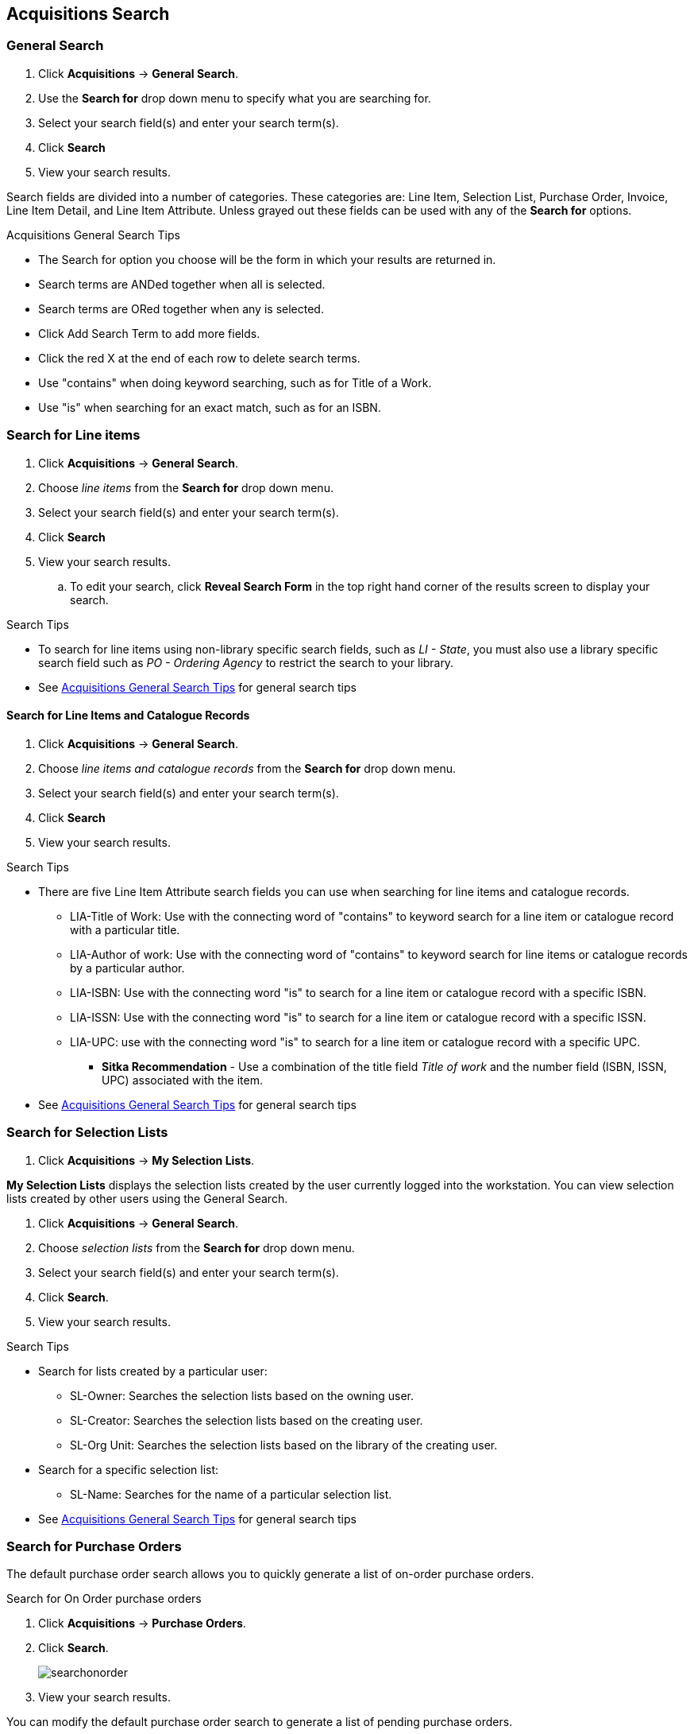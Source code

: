 Acquisitions Search
-------------------

General Search
~~~~~~~~~~~~~~

. Click *Acquisitions* -> *General Search*.
. Use the *Search for* drop down menu to specify what you are searching for.
. Select your search field(s) and enter your search term(s).
. Click *Search*
. View your search results.

Search fields are divided into a number of categories. These categories are: Line Item, Selection List, Purchase Order, Invoice, Line Item Detail, and Line Item Attribute. Unless grayed out these fields can be used with any of the *Search for* options.

[[acquisitions-general-search-tips]]
.Acquisitions General Search Tips
* The Search for option you choose will be the form in which your results are returned in.
* Search terms are ANDed together when all is selected.
* Search terms are ORed together when any is selected.
* Click Add Search Term to add more fields.
* Click the red X at the end of each row to delete search terms.
* Use "contains" when doing keyword searching, such as for Title of a Work.
* Use "is" when searching for an exact match, such as for an ISBN.

Search for Line items
~~~~~~~~~~~~~~~~~~~~~

. Click *Acquisitions* -> *General Search*.
. Choose _line items_ from the *Search for* drop down menu.
. Select your search field(s) and enter your search term(s).
. Click *Search*
. View your search results.
.. To edit your search, click *Reveal Search Form* in the top right hand corner of the results screen to display your search.

.Search Tips
* To search for line items using non-library specific search fields, such as _LI - State_, you must also use a library specific search field such as _PO - Ordering Agency_ to restrict the search to your library.
* See xref:acquisitions-general-search-tips[] for general search tips

Search for Line Items and Catalogue Records
^^^^^^^^^^^^^^^^^^^^^^^^^^^^^^^^^^^^^^^^^^^

. Click *Acquisitions* -> *General Search*.
. Choose _line items and catalogue records_ from the *Search for* drop down menu.
. Select your search field(s) and enter your search term(s).
. Click *Search*
. View your search results.

.Search Tips
* There are five Line Item Attribute search fields you can use when searching for line items and catalogue records.
** LIA-Title of Work: Use with the connecting word of "contains" to keyword search for a line item or catalogue record with a particular title.
** LIA-Author of work: Use with the connecting word of "contains" to keyword search for line items or catalogue records by a particular author.
** LIA-ISBN: Use with the connecting word "is" to search for a line item or catalogue record with a specific ISBN.
** LIA-ISSN: Use with the connecting word "is" to search for a line item or catalogue record with a specific ISSN.
** LIA-UPC: use with the connecting word "is" to search for a line item or catalogue record with a specific UPC.
*** *Sitka Recommendation* - Use a combination of the title field _Title of work_ and the number field (ISBN, ISSN, UPC) associated with the item.
* See xref:acquisitions-general-search-tips[] for general search tips

Search for Selection Lists
~~~~~~~~~~~~~~~~~~~~~~~~~~

. Click *Acquisitions* -> *My Selection Lists*.

*My Selection Lists* displays the selection lists created by the user currently logged into the workstation. You can view selection lists created by other users using the General Search.

. Click *Acquisitions* -> *General Search*.
. Choose _selection lists_ from the *Search for* drop down menu.
. Select your search field(s) and enter your search term(s).
. Click *Search*.
. View your search results.

.Search Tips
* Search for lists created by a particular user:
** SL-Owner: Searches the selection lists based on the owning user.
** SL-Creator: Searches the selection lists based on the creating user.
** SL-Org Unit: Searches the selection lists based on the library of the creating user.
* Search for a specific selection list:
** SL-Name: Searches for the name of a particular selection list.
* See xref:acquisitions-general-search-tips[] for general search tips

Search for Purchase Orders
~~~~~~~~~~~~~~~~~~~~~~~~~~

The default purchase order search allows you to quickly generate a list of on-order purchase orders.

.Search for On Order purchase orders
. Click *Acquisitions* -> *Purchase Orders*.
. Click *Search*.
+
image::images/acquisitions/searchonorder.png[]
+
. View your search results.

You can modify the default purchase order search to generate a list of pending purchase orders.

anchor:pending-order[pending purchase orders]

.Search for *Pending* purchase orders
. Click *Acquisitions* -> *Purchase Orders*.
. Enter *PO-State* is "pending"
. Click *Search*.
+
image::images/acquisitions/searchpending.png[]
+
. View your search results.

Modify the search fields to search for purchase orders using other search terms.

.Search for purchase orders using other search terms
. Click *Acquisitions* -> *Purchase Orders*.
. Select your search field(s) and enter your search term(s).
. Click *Search*.
. View your search results.

.Search Tips
* Search for new pending purchase orders, simply replace *PO - State* _on-order_ with *PO - State* is _pending_.
* By default the *PO-Ordering Agency* is the workstation the user is logged in at. Multi-branch systems with centralized ordering will need to update this field to the system level org unit code.
* Use the Purchase Order search fields to modify your search as needed.
* See xref:acquisitions-general-search-tips[] for general search tips

Search for Invoices
~~~~~~~~~~~~~~~~~~~

The default invoice search allows you to quickly generate a list of open invoices created by your ordering agency.

.Search for open invoices
. Click *Acquisitions* -> *Open Invoices*.
. Click *Search*.
+
image::images/acquisitions/invoicesearch.png[]
+
. View your search results.

You can modify the default invoice search to search for a specific invoice by "Vendor Invoice ID"

anchor:vendor-invoice[search by invoice ID]

.Search for a specific invoice by vendor invoice ID
. Click *Acquisitions* -> *Open Invoices*.
. Choose *I-Vendor Invoice ID* from the drop down menu.
. Enter the invoice ID found on the paper invoice.
. Click *Search*.
+
image::images/acquisitions/invoicesearch2.png[]
+
. View your search results.

Modify the search fields to search for invoices using other search terms.

.Search for invoices using other search terms
. Click *Acquisitions* -> *Open Invoices*.
. Select your search field(s) and enter your search term(s).
. Click *Search*.
. View your search results.

.Search Tips
* Search for closed invoices by checking the box adjacent to the *I-Complete* search field.
* By default the I-Receiver is the workstation the user is logged in at. Multi-branch systems with centralized ordering will need to update this field to the system level org unit code.
* Use the Invoice search fields to modify your search as needed.
* See xref:acquisitions-general-search-tips[] for general search tips
